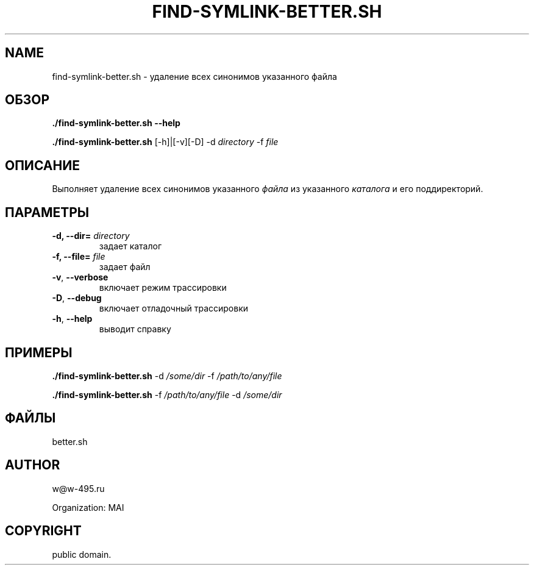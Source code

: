 .\" Man page generated from reStructuredText.
.
.TH FIND-SYMLINK-BETTER.SH 1 "2014-02-15" "0.0.1" "file processing"
.SH NAME
find-symlink-better.sh \- удаление всех синонимов указанного файла
.
.nr rst2man-indent-level 0
.
.de1 rstReportMargin
\\$1 \\n[an-margin]
level \\n[rst2man-indent-level]
level margin: \\n[rst2man-indent\\n[rst2man-indent-level]]
-
\\n[rst2man-indent0]
\\n[rst2man-indent1]
\\n[rst2man-indent2]
..
.de1 INDENT
.\" .rstReportMargin pre:
. RS \\$1
. nr rst2man-indent\\n[rst2man-indent-level] \\n[an-margin]
. nr rst2man-indent-level +1
.\" .rstReportMargin post:
..
.de UNINDENT
. RE
.\" indent \\n[an-margin]
.\" old: \\n[rst2man-indent\\n[rst2man-indent-level]]
.nr rst2man-indent-level -1
.\" new: \\n[rst2man-indent\\n[rst2man-indent-level]]
.in \\n[rst2man-indent\\n[rst2man-indent-level]]u
..
.SH ОБЗОР
.sp
\fB\&./find\-symlink\-better.sh\fP \fB\-\-help\fP
.sp
\fB\&./find\-symlink\-better.sh\fP  [\-h]|[\-v][\-D] \-d \fIdirectory\fP \-f \fIfile\fP
.SH ОПИСАНИЕ
.sp
Выполняет удаление всех синонимов указанного \fIфайла\fP
из указанного \fIкаталога\fP и его поддиректорий.
.SH ПАРАМЕТРЫ
.INDENT 0.0
.TP
.B \-d, \-\-dir= \fIdirectory\fP
задает каталог
.TP
.B \-f, \-\-file= \fIfile\fP
задает файл
.UNINDENT
.INDENT 0.0
.TP
.B \-v\fP,\fB  \-\-verbose
включает режим трассировки
.TP
.B \-D\fP,\fB  \-\-debug
включает отладочный трассировки
.TP
.B \-h\fP,\fB  \-\-help
выводит справку
.UNINDENT
.SH ПРИМЕРЫ
.sp
\fB\&./find\-symlink\-better.sh\fP    \-d \fI/some/dir\fP \-f  \fI/path/to/any/file\fP
.sp
\fB\&./find\-symlink\-better.sh\fP    \-f  \fI/path/to/any/file\fP \-d \fI/some/dir\fP
.SH ФАЙЛЫ
.sp
better.sh
.SH AUTHOR
w@w-495.ru

Organization: MAI
.SH COPYRIGHT
public domain.
.\" Generated by docutils manpage writer.
.
